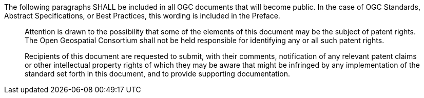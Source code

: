 The following paragraphs SHALL be included in all OGC documents that will become public. In the case of OGC Standards, Abstract Specifications, or Best Practices, this wording is included in the Preface.

[quote,]
____
Attention is drawn to the possibility that some of the elements of this document may be the subject of patent rights. The Open Geospatial Consortium shall not be held responsible for identifying any or all such patent rights.

Recipients of this document are requested to submit, with their comments, notification of any relevant patent claims or other intellectual property rights of which they may be aware that might be infringed by any implementation of the standard set forth in this document, and to provide supporting documentation.
____
